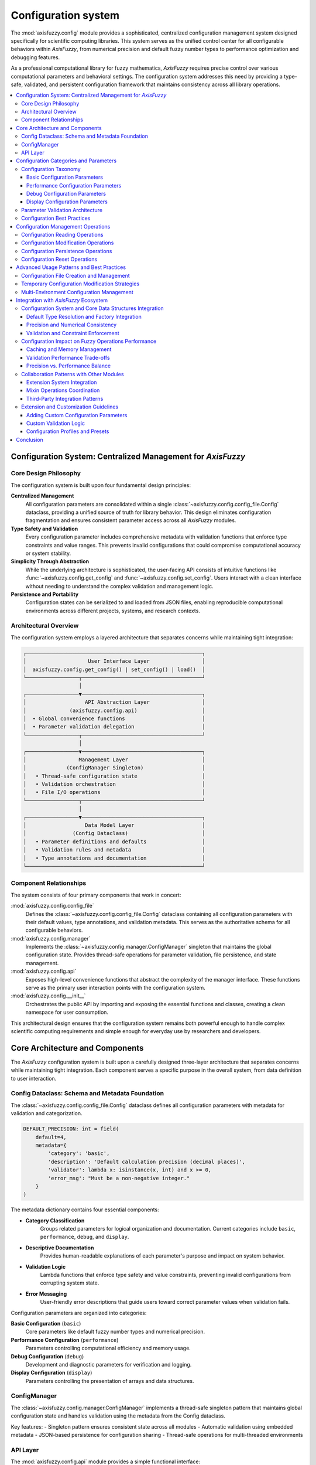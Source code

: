 .. _config_guide:

Configuration system
====================

The :mod:`axisfuzzy.config` module provides a sophisticated, centralized configuration
management system designed specifically for scientific computing libraries. This system
serves as the unified control center for all configurable behaviors within `AxisFuzzy`,
from numerical precision and default fuzzy number types to performance optimization
and debugging features.

As a professional computational library for fuzzy mathematics, `AxisFuzzy` requires
precise control over various computational parameters and behavioral settings.
The configuration system addresses this need by providing a type-safe, validated,
and persistent configuration framework that maintains consistency across all
library operations.

.. contents::
   :local:



Configuration System: Centralized Management for `AxisFuzzy`
------------------------------------------------------------

Core Design Philosophy
~~~~~~~~~~~~~~~~~~~~~~

The configuration system is built upon four fundamental design principles:

**Centralized Management**
    All configuration parameters are consolidated within a single :class:`~axisfuzzy.config.config_file.Config`
    dataclass, providing a unified source of truth for library behavior. This design
    eliminates configuration fragmentation and ensures consistent parameter access
    across all `AxisFuzzy` modules.

**Type Safety and Validation**
    Every configuration parameter includes comprehensive metadata with validation
    functions that enforce type constraints and value ranges. This prevents invalid
    configurations that could compromise computational accuracy or system stability.

**Simplicity Through Abstraction**
    While the underlying architecture is sophisticated, the user-facing API consists
    of intuitive functions like :func:`~axisfuzzy.config.get_config` and
    :func:`~axisfuzzy.config.set_config`. Users interact with a clean interface
    without needing to understand the complex validation and management logic.

**Persistence and Portability**
    Configuration states can be serialized to and loaded from JSON files, enabling
    reproducible computational environments across different projects, systems,
    and research contexts.

Architectural Overview
~~~~~~~~~~~~~~~~~~~~~~

The configuration system employs a layered architecture that separates concerns
while maintaining tight integration:

.. code-block:: text

    ┌─────────────────────────────────────────────────────────┐
    │                    User Interface Layer                 │
    │  axisfuzzy.config.get_config() | set_config() | load()  │
    └─────────────────┬───────────────────────────────────────┘
                      │
    ┌─────────────────▼───────────────────────────────────────┐
    │                   API Abstraction Layer                 │
    │              (axisfuzzy.config.api)                     │
    │  • Global convenience functions                         │
    │  • Parameter validation delegation                      │
    └─────────────────┬───────────────────────────────────────┘
                      │
    ┌─────────────────▼───────────────────────────────────────┐
    │                 Management Layer                        │
    │             (ConfigManager Singleton)                   │
    │   • Thread-safe configuration state                     │
    │   • Validation orchestration                            │
    │   • File I/O operations                                 │
    └─────────────────┬───────────────────────────────────────┘
                      │
    ┌─────────────────▼───────────────────────────────────────┐
    │                   Data Model Layer                      │
    │               (Config Dataclass)                        │
    │   • Parameter definitions and defaults                  │
    │   • Validation rules and metadata                       │
    │   • Type annotations and documentation                  │
    └─────────────────────────────────────────────────────────┘

Component Relationships
~~~~~~~~~~~~~~~~~~~~~~~

The system consists of four primary components that work in concert:

:mod:`axisfuzzy.config.config_file`
    Defines the :class:`~axisfuzzy.config.config_file.Config` dataclass containing
    all configuration parameters with their default values, type annotations,
    and validation metadata. This serves as the authoritative schema for all
    configurable behaviors.

:mod:`axisfuzzy.config.manager`
    Implements the :class:`~axisfuzzy.config.manager.ConfigManager` singleton
    that maintains the global configuration state. Provides thread-safe operations
    for parameter validation, file persistence, and state management.

:mod:`axisfuzzy.config.api`
    Exposes high-level convenience functions that abstract the complexity of
    the manager interface. These functions serve as the primary user interaction
    points with the configuration system.

:mod:`axisfuzzy.config.__init__`
    Orchestrates the public API by importing and exposing the essential functions
    and classes, creating a clean namespace for user consumption.

This architectural design ensures that the configuration system remains both
powerful enough to handle complex scientific computing requirements and simple
enough for everyday use by researchers and developers.





Core Architecture and Components
--------------------------------

The `AxisFuzzy` configuration system is built upon a carefully designed
three-layer architecture that separates concerns while maintaining tight
integration. Each component serves a specific purpose in the overall system,
from data definition to user interaction.

Config Dataclass: Schema and Metadata Foundation
~~~~~~~~~~~~~~~~~~~~~~~~~~~~~~~~~~~~~~~~~~~~~~~~

The :class:`~axisfuzzy.config.config_file.Config` dataclass defines all
configuration parameters with metadata for validation and categorization.

.. code-block:: python

    DEFAULT_PRECISION: int = field(
        default=4,
        metadata={
            'category': 'basic',
            'description': 'Default calculation precision (decimal places)',
            'validator': lambda x: isinstance(x, int) and x >= 0,
            'error_msg': "Must be a non-negative integer."
        }
    )

The metadata dictionary contains four essential components:

- **Category Classification**
    Groups related parameters for logical organization and documentation.
    Current categories include ``basic``, ``performance``, ``debug``, and
    ``display``.

- **Descriptive Documentation**
    Provides human-readable explanations of each parameter's purpose and
    impact on system behavior.

- **Validation Logic**
    Lambda functions that enforce type safety and value constraints,
    preventing invalid configurations from corrupting system state.

- **Error Messaging**
    User-friendly error descriptions that guide users toward correct
    parameter values when validation fails.

Configuration parameters are organized into categories:

**Basic Configuration** (``basic``)
    Core parameters like default fuzzy number types and numerical precision.

**Performance Configuration** (``performance``)
    Parameters controlling computational efficiency and memory usage.

**Debug Configuration** (``debug``)
    Development and diagnostic parameters for verification and logging.

**Display Configuration** (``display``)
    Parameters controlling the presentation of arrays and data structures.

ConfigManager
~~~~~~~~~~~~~

The :class:`~axisfuzzy.config.manager.ConfigManager` implements a thread-safe
singleton pattern that maintains global configuration state and handles
validation using the metadata from the Config dataclass.

Key features:
- Singleton pattern ensures consistent state across all modules
- Automatic validation using embedded metadata
- JSON-based persistence for configuration sharing
- Thread-safe operations for multi-threaded environments

API Layer
~~~~~~~~~

The :mod:`axisfuzzy.config.api` module provides a simple functional interface:

:func:`~axisfuzzy.config.api.get_config`
    Returns the current configuration instance.

:func:`~axisfuzzy.config.api.set_config`
    Updates configuration parameters with validation.

:func:`~axisfuzzy.config.api.load_config_file`
    Loads configuration from JSON files.

:func:`~axisfuzzy.config.api.save_config_file`
    Saves current configuration to JSON format.

:func:`~axisfuzzy.config.api.reset_config`
    Restores all parameters to default values.

The configuration system is designed for thread-safe operation in
multi-threaded scientific computing environments. The singleton manager
uses appropriate locking mechanisms to ensure that configuration changes
are atomic and visible across all threads.

This design enables safe use of `AxisFuzzy` in parallel computing scenarios,
including distributed fuzzy number operations and concurrent analysis
pipelines.



Configuration Categories and Parameters
---------------------------------------

The `AxisFuzzy` configuration system organizes parameters into logical
categories, each serving specific aspects of the library's behavior.
This section provides comprehensive documentation of all configuration
parameters, their purposes, validation rules, and interdependencies.

Configuration Taxonomy
~~~~~~~~~~~~~~~~~~~~~~

Parameters are systematically categorized using metadata-driven classification:

.. code-block:: python

   @dataclass
   class Config:
       PARAMETER_NAME: type = field(
           default=value,
           metadata={
               'category': 'basic|performance|debug|display',
               'description': 'Detailed parameter description',
               'validator': lambda x: validation_logic(x),
               'error_msg': 'User-friendly error message'
           }
       )

This metadata-driven approach enables automatic validation, categorization,
and documentation generation while maintaining type safety.

Basic Configuration Parameters
++++++++++++++++++++++++++++++

Fundamental parameters that define core computational behavior:

**DEFAULT_MTYPE: str**
    Default fuzzy number type for object construction.
    
    :Default: ``'qrofn'``
    :Impact: Affects all ``Fuzznum`` instantiations without explicit type

**DEFAULT_Q: int**
    Default q-rung parameter for orthopair fuzzy numbers.
    
    :Default: ``1``
    :Impact: Controls generalization level (μᵍ + νᵍ ≤ 1)

**DEFAULT_PRECISION: int**
    Numerical precision for computational operations.
    
    :Default: ``4``
    :Impact: Affects display formatting and numerical stability

**DEFAULT_EPSILON: float**
    Numerical tolerance for floating-point comparisons.
    
    :Default: ``1e-12``
    :Impact: Determines equality thresholds and zero-value detection

Performance Configuration Parameters
++++++++++++++++++++++++++++++++++++

Parameters that impact computational efficiency and memory usage:

**CACHE_SIZE: int**
    Maximum entries in operation result caches.
    
    :Default: ``256``
    :Impact: Controls memory vs. speed trade-off (0 disables caching)

Debug Configuration Parameters
++++++++++++++++++++++++++++++

Parameters for development, testing, and verification:

**TNORM_VERIFY: bool**
    Enables T-norm mathematical properties verification.
    
    :Default: ``False``
    :Impact: Significantly affects initialization performance (1-5x slower)

Display Configuration Parameters
++++++++++++++++++++++++++++++++

The **display** category manages array visualization and output formatting
for large-scale fuzzy computations.

**Array Size Thresholds**
    The system defines four size categories with corresponding display strategies:
    
   .. list-table:: Display Thresholds
      :header-rows: 1

      * - Parameter
        - Value
        - Description
      * - DISPLAY_THRESHOLD_SMALL
        - 1,000
        - Arrays below this threshold are displayed in full
      * - DISPLAY_THRESHOLD_MEDIUM  
        - 10,000
        - Medium arrays show edge elements with central truncation
      * - DISPLAY_THRESHOLD_LARGE
        - 100,000 
        - Large arrays use aggressive truncation with minimal edge display
      * - DISPLAY_THRESHOLD_HUGE
        - 1,000,000
        - Huge arrays show only essential structural information

**Edge Display Parameters**
    Control the number of elements shown at array boundaries:
    
    .. list-table:: Display Edge Items Configuration
       :header-rows: 1

       * - Parameter
         - Elements per Dimension
         - Description
       * - MEDIUM
         - 3
         - Shows 3 elements at each edge for medium-sized arrays
       * - LARGE
         - 3
         - Shows 3 elements at each edge for large arrays
       * - HUGE
         - 2
         - Shows only 2 elements at each edge for huge arrays
    
    These parameters balance information content with readability,
    ensuring that users can understand array structure without
    overwhelming console output.

Parameter Validation Architecture
~~~~~~~~~~~~~~~~~~~~~~~~~~~~~~~~~

The configuration system implements a sophisticated validation framework
that ensures type safety and logical consistency.

**Metadata-Driven Validation**
    Each parameter includes a ``validator`` function in its metadata:
    
    .. code-block:: python
    
       'validator': lambda x: isinstance(x, int) and x >= 0
    
    These validators are automatically invoked during configuration updates,
    providing immediate feedback for invalid values.

**Error Message Design**
    Validation errors include:
    
    - **Parameter name** and **invalid value**
    - **Specific validation rule** that failed
    - **Suggested correction** when applicable
    
    Example error message:
    
    .. code-block:: text
    
       ValueError: Invalid value for 'DEFAULT_PRECISION': -2.
       Must be a non-negative integer.

**Constraint Rules and Dependencies**
    While most parameters are independent, some logical relationships exist:
    
    - Display thresholds should maintain ordering: SMALL < MEDIUM < LARGE < HUGE
    - Edge items should be reasonable relative to threshold sizes
    - Epsilon values should be appropriate for the chosen precision
    
    Future versions may implement cross-parameter validation to enforce
    these relationships automatically.

Configuration Best Practices
~~~~~~~~~~~~~~~~~~~~~~~~~~~~~

**Performance Optimization**
    - Set ``CACHE_SIZE`` based on available memory and usage patterns
    - Use higher precision only when numerical accuracy is critical
    - Disable ``TNORM_VERIFY`` in production environments

**Memory Management**
    - Monitor cache memory usage in long-running applications
    - Adjust display thresholds for memory-constrained environments
    - Consider precision impact on memory footprint

**Development Workflow**
    - Enable ``TNORM_VERIFY`` during algorithm development
    - Use configuration files for reproducible research
    - Document configuration choices in scientific publications

This comprehensive parameter system provides fine-grained control over
`AxisFuzzy`'s behavior while maintaining ease of use through sensible
defaults and robust validation mechanisms.





Configuration Management Operations
-----------------------------------

The `AxisFuzzy` configuration system provides a comprehensive set of operations
for managing configuration state throughout the application lifecycle. These
operations are exposed through a high-level API that abstracts the underlying
manager implementation while preserving full functionality.

Configuration Reading Operations
~~~~~~~~~~~~~~~~~~~~~~~~~~~~~~~~

The configuration system provides multiple approaches for accessing current
configuration values, each optimized for different use cases.

**Primary Access Method: get_config()**
    The :func:`~axisfuzzy.config.api.get_config` function returns the active
    :class:`~axisfuzzy.config.config_file.Config` instance, providing direct
    access to all configuration parameters:
    
    .. code-block:: python
    
       from axisfuzzy.config.api import get_config
       
       # Get the complete configuration object
       config = get_config()
       
       # Access individual parameters
       precision = config.DEFAULT_PRECISION
       cache_size = config.CACHE_SIZE
       
       # Check configuration state
       print(f"Current precision: {precision}")
       print(f"Cache size: {cache_size}")

**Attribute Access Pattern**
    Configuration parameters are accessed as standard Python attributes,
    leveraging the dataclass implementation for type safety and IDE support:
    
    .. code-block:: python
    
       config = get_config()
       
       # Direct attribute access
       if config.TNORM_VERIFY:
           print("T-norm verification enabled")
       
       # Use in conditional logic
       threshold = (config.DISPLAY_THRESHOLD_MEDIUM 
                   if array_size < 50000 
                   else config.DISPLAY_THRESHOLD_LARGE)

Configuration Modification Operations
~~~~~~~~~~~~~~~~~~~~~~~~~~~~~~~~~~~~~

Configuration updates are performed through the :func:`~axisfuzzy.config.api.set_config`
function, which provides atomic updates with comprehensive validation.

**Single Parameter Updates**
    
    .. code-block:: python
    
       from axisfuzzy.config.api import set_config
       
       # Update calculation precision
       set_config(DEFAULT_PRECISION=6)
       
       # Enable debug verification
       set_config(TNORM_VERIFY=True)

**Batch Parameter Updates**
    Multiple parameters can be updated atomically in a single operation:
    
    .. code-block:: python
    
       # Configure for high-precision scientific computing
       set_config(
           DEFAULT_PRECISION=8,
           DEFAULT_EPSILON=1e-15,
           CACHE_SIZE=1024
       )

**Validation and Error Handling**
    All parameter updates undergo validation using metadata-driven rules:
    
    .. code-block:: python
    
       try:
           set_config(DEFAULT_PRECISION=-1)  # Invalid value
       except ValueError as e:
           print(f"Validation error: {e}")
           # Output: Invalid value for 'DEFAULT_PRECISION': -1.
           #         Must be a non-negative integer.

Configuration Persistence Operations
~~~~~~~~~~~~~~~~~~~~~~~~~~~~~~~~~~~~

The configuration system supports loading and saving configuration state
to JSON files, enabling reproducible research and deployment scenarios.

**Loading Configuration Files**
    The :func:`~axisfuzzy.config.api.load_config_file` function reads
    configuration from JSON files with comprehensive error handling:
    
    .. code-block:: python
    
       from axisfuzzy.config.api import load_config_file
       
       # Load from file path
       load_config_file("/path/to/config.json")
       
       # Load with error handling
       try:
           load_config_file("research_config.json")
       except FileNotFoundError:
           print("Configuration file not found")
       except ValueError as e:
           print(f"Invalid configuration: {e}")

**Saving Configuration Files**
    Current configuration state can be persisted using
    :func:`~axisfuzzy.config.api.save_config_file`:
    
    .. code-block:: python
    
       from axisfuzzy.config.api import save_config_file
       
       # Save current configuration
       save_config_file("current_config.json")
       
       # Save with automatic directory creation
       save_config_file("/experiments/run_001/config.json")

**JSON Format Structure**
    Configuration files use a flat JSON structure mapping parameter names
    to values:
    
    .. code-block:: json
    
       {
         "DEFAULT_PRECISION": 6,
         "DEFAULT_EPSILON": 1e-12,
         "CACHE_SIZE": 512,
         "TNORM_VERIFY": false
       }

Configuration Reset Operations
~~~~~~~~~~~~~~~~~~~~~~~~~~~~~~

The configuration system provides reset functionality to restore default
state and clear modification tracking.

**Complete Reset**
    The :func:`~axisfuzzy.config.api.reset_config` function restores
    all parameters to their default values:
    
    .. code-block:: python
    
       from axisfuzzy.config.api import reset_config
       
       # Reset to defaults
       reset_config()
       
       # Verify reset
       config = get_config()
       assert config.DEFAULT_PRECISION == 4  # Default value

**State Management**
    Reset operations clear internal state tracking:
    
    - **Configuration source**: Cleared to None
    - **Modification flags**: Reset to False
    - **Parameter values**: Restored to dataclass defaults
    
    This ensures clean state for subsequent operations and testing scenarios.

**Integration with Manager**
    All API functions delegate to the underlying
    :class:`~axisfuzzy.config.manager.ConfigManager` singleton, ensuring
    consistent state management across the application:
    
    .. code-block:: python
    
       from axisfuzzy.config.api import get_config_manager
       
       # Access manager directly if needed
       manager = get_config_manager()
       
       # Check modification state
       if manager.is_modified():
           print("Configuration has been modified")
       
       # Get source information
       source = manager.get_config_source()
       if source:
           print(f"Loaded from: {source}")

These operations provide a complete configuration management solution,
supporting both interactive development and automated deployment workflows
while maintaining data integrity through comprehensive validation.





Advanced Usage Patterns and Best Practices
-------------------------------------------

This section covers advanced configuration management patterns that enable
efficient development workflows, environment-specific configurations, and
robust deployment strategies.

Configuration File Creation and Management
~~~~~~~~~~~~~~~~~~~~~~~~~~~~~~~~~~~~~~~~~~~

The configuration system provides sophisticated file management capabilities
through template generation and structured configuration workflows.

**Template Generation**

The :class:`~axisfuzzy.config.manager.ConfigManager` provides a static method
for creating configuration templates populated with default values

.. code-block:: python

    from axisfuzzy.config.manager import ConfigManager
    
    # Create a template with all default values
    ConfigManager.create_config_template('config_template.json')

The generated template includes metadata fields for documentation

.. code-block:: json

    {
        "_comment": "AxisFuzzy Configuration File Template",
        "_description": "Modify parameters as needed",
        "_version": "1.0",
        "DEFAULT_MTYPE": "qrofn",
        "DEFAULT_PRECISION": 4,
        "CACHE_SIZE": 256
        // ... other parameters
    }

**Configuration Validation Workflow**

Best practice involves validating configurations before deployment

.. code-block:: python

    import axisfuzzy.config as config
    
    # Load configuration
    config.load_config_file('production.json')
    
    # Validate all parameters
    manager = config.get_config_manager()
    errors = manager.validate_all_config()
    
    if errors:
        print("Configuration errors found:")
        for error in errors:
            print(f"  - {error}")
    else:
        print("Configuration validated successfully")

Temporary Configuration Modification Strategies
~~~~~~~~~~~~~~~~~~~~~~~~~~~~~~~~~~~~~~~~~~~~~~~~

Temporary configuration changes are essential for testing, debugging, and
context-specific computations without affecting global state.

**Context-Based Configuration Pattern**

Implement temporary modifications using save/restore patterns

.. code-block:: python

    # Save current state
    original_config = config.get_config()
    original_precision = original_config.DEFAULT_PRECISION
    original_cache = original_config.CACHE_SIZE
    
    try:
        # Apply temporary settings
        config.set_config(
            DEFAULT_PRECISION=8,
            CACHE_SIZE=0  # Disable caching for testing
        )
        
        # Perform operations requiring specific configuration
        result = perform_high_precision_calculation()
        
    finally:
        # Restore original configuration
        config.set_config(
            DEFAULT_PRECISION=original_precision,
            CACHE_SIZE=original_cache
        )

**Configuration Snapshot Management**

For complex temporary modifications, use configuration snapshots

.. code-block:: python

    def with_temporary_config(**temp_settings):
        """Context manager for temporary configuration changes."""
        # Save current configuration to temporary file
        import tempfile
        import os
        
        with tempfile.NamedTemporaryFile(mode='w', suffix='.json', 
                                       delete=False) as tmp:
            temp_file = tmp.name
        
        try:
            config.save_config_file(temp_file)
            config.set_config(**temp_settings)
            yield
        finally:
            config.load_config_file(temp_file)
            os.unlink(temp_file)

Multi-Environment Configuration Management
~~~~~~~~~~~~~~~~~~~~~~~~~~~~~~~~~~~~~~~~~~

Production systems require environment-specific configurations while
maintaining consistency across development, testing, and deployment stages.

**Environment-Specific Configuration Files**

Organize configurations by environment

.. code-block:: text

    configs/
    ├── base.json          # Common settings
    ├── development.json   # Development overrides
    ├── testing.json       # Testing-specific settings
    └── production.json    # Production optimizations

**Configuration Inheritance Pattern**

Implement configuration layering for environment management

.. code-block:: python

    import json
    from pathlib import Path
    
    def load_environment_config(env_name='development'):
        """Load configuration with environment-specific overrides."""
        config_dir = Path('configs')
        
        # Load base configuration
        base_config = {}
        base_file = config_dir / 'base.json'
        if base_file.exists():
            with open(base_file) as f:
                base_config = json.load(f)
        
        # Load environment-specific overrides
        env_file = config_dir / f'{env_name}.json'
        if env_file.exists():
            with open(env_file) as f:
                env_config = json.load(f)
                base_config.update(env_config)
        
        # Apply merged configuration
        config.reset_config()
        config.set_config(**base_config)
        
        return base_config

**Environment Detection and Auto-Configuration**

Implement automatic environment detection

.. code-block:: python

    import os
    
    def auto_configure_environment():
        """Automatically configure based on environment variables."""
        env = os.getenv('AXISFUZZY_ENV', 'development')
        
        env_configs = {
            'development': {
                'DEFAULT_PRECISION': 4,
                'CACHE_SIZE': 128,
                'TNORM_VERIFY': True
            },
            'testing': {
                'DEFAULT_PRECISION': 6,
                'CACHE_SIZE': 64,
                'TNORM_VERIFY': True
            },
            'production': {
                'DEFAULT_PRECISION': 4,
                'CACHE_SIZE': 512,
                'TNORM_VERIFY': False
            }
        }
        
        if env in env_configs:
            config.set_config(**env_configs[env])
            print(f"Configured for {env} environment")
        else:
            print(f"Unknown environment: {env}, using defaults")

**Configuration Monitoring and Validation**

Implement configuration monitoring for production environments

.. code-block:: python

    def monitor_configuration_health():
        """Monitor configuration state and detect issues."""
        manager = config.get_config_manager()
        
        # Check modification status
        if manager.is_modified():
            print("Warning: Configuration modified since last save")
        
        # Validate current configuration
        errors = manager.validate_all_config()
        if errors:
            print("Configuration validation failed:")
            for error in errors:
                print(f"  - {error}")
            return False
        
        # Check configuration source
        source = manager.get_config_source()
        if source:
            print(f"Configuration loaded from: {source}")
        else:
            print("Using default configuration")
        
        return True

These advanced patterns enable robust configuration management across
different deployment scenarios while maintaining code clarity and
operational reliability.




Integration with `AxisFuzzy` Ecosystem
--------------------------------------

The configuration system serves as the foundational layer that orchestrates
the behavior of all `AxisFuzzy` components. This chapter explores how configuration
parameters influence core data structures, computational performance, and
module interactions, providing guidance for extending and customizing the
configuration framework to meet specialized requirements.

Configuration System and Core Data Structures Integration
~~~~~~~~~~~~~~~~~~~~~~~~~~~~~~~~~~~~~~~~~~~~~~~~~~~~~~~~~

The configuration system deeply integrates with `AxisFuzzy`'s core data structures
(``Fuzznum`` and ``Fuzzarray``) through strategic parameter injection and
runtime behavior modification. This integration ensures consistent behavior
across all fuzzy number operations while maintaining flexibility for
specialized use cases.

Default Type Resolution and Factory Integration
+++++++++++++++++++++++++++++++++++++++++++++++

The configuration system controls the default behavior of fuzzy number creation
through the ``DEFAULT_MTYPE`` and ``DEFAULT_Q`` parameters. These settings
influence the :func:`~axisfuzzy.core.fuzzynum` factory function's type
resolution mechanism.

.. code-block:: python

    import axisfuzzy.config as config
    from axisfuzzy.core import fuzzynum
    
    # Configuration affects default fuzzy number creation
    config.set_config(DEFAULT_MTYPE='qrohfn', DEFAULT_Q=3)
    
    # Factory uses configuration defaults
    fnum = fuzzynum(([0.8, 0.6], [0.1, 0.2]))  # Creates q-ROHFN with q=3
    print(f"Type: {fnum.mtype}, Q-value: {fnum.q}")

Precision and Numerical Consistency
++++++++++++++++++++++++++++++++++++

The ``DEFAULT_PRECISION`` parameter ensures numerical consistency across
all fuzzy number operations, affecting both display formatting and
internal calculations.

.. code-block:: python

    # Precision affects all numerical operations
    config.set_config(DEFAULT_PRECISION=6)
    
    fnum = fuzzynum((0.123456789, 0.087654321))
    print(fnum)  
    # Output respects precision setting: <0.123457,0.087654>

Validation and Constraint Enforcement
++++++++++++++++++++++++++++++++++++++

The ``DEFAULT_EPSILON`` parameter controls the tolerance for constraint
validation in fuzzy number strategies, ensuring mathematical consistency
while accommodating floating-point precision limitations.

.. code-block:: python

    # Epsilon affects constraint validation
    config.set_config(DEFAULT_EPSILON=1e-10)
    
    # Stricter validation for constraint checking
    fnum = fuzzynum(md=0.9, nmd=0.4, q=2)
    # Validates: md^q + nmd^q <= 1 + epsilon

Configuration Impact on Fuzzy Operations Performance
~~~~~~~~~~~~~~~~~~~~~~~~~~~~~~~~~~~~~~~~~~~~~~~~~~~~~

Configuration parameters significantly influence the computational performance
of fuzzy operations through caching mechanisms, validation controls, and
debugging features. Understanding these impacts enables optimal performance
tuning for different deployment scenarios.

Caching and Memory Management
+++++++++++++++++++++++++++++

The ``CACHE_SIZE`` parameter controls the operation result cache, directly
impacting performance for repetitive computations. Proper cache sizing
balances memory usage with computational efficiency.

.. code-block:: python

    # Configure cache for high-performance scenarios
    config.set_config(CACHE_SIZE=1024)  # Larger cache for better performance
    
    # Performance-critical operations benefit from caching
    from axisfuzzy.core.triangular import OperationTNorm
    
    op = OperationTNorm(norm_type='einstein', q=2)
    # Repeated operations use cached results
    result1 = op.t_norm(0.8, 0.6)
    result2 = op.t_norm(0.8, 0.6)  # Retrieved from cache

Validation Performance Trade-offs
+++++++++++++++++++++++++++++++++

The ``TNORM_VERIFY`` parameter enables comprehensive mathematical validation
of t-norm operations at the cost of computational overhead. This setting
should be carefully managed based on deployment requirements.

.. code-block:: python

    # Development: Enable verification for correctness
    config.set_config(TNORM_VERIFY=True)
    
    # Production: Disable for optimal performance
    config.set_config(TNORM_VERIFY=False)
    
    # Verification affects t-norm initialization time
    op = OperationTNorm(norm_type='hamacher', p=2)
    # With TNORM_VERIFY=True: validates commutativity, associativity, etc.

Precision vs. Performance Balance
++++++++++++++++++++++++++++++++++

Higher precision settings may impact performance in computation-intensive
scenarios. The configuration system allows dynamic adjustment based on
accuracy requirements.

.. code-block:: python

    # High-precision scientific computing
    config.set_config(DEFAULT_PRECISION=12, DEFAULT_EPSILON=1e-15)
    
    # Performance-optimized settings
    config.set_config(DEFAULT_PRECISION=4, DEFAULT_EPSILON=1e-8)

Collaboration Patterns with Other Modules
~~~~~~~~~~~~~~~~~~~~~~~~~~~~~~~~~~~~~~~~~

The configuration system establishes standardized collaboration patterns
with `AxisFuzzy`'s extension system, mixin operations, and external integrations.
These patterns ensure consistent behavior across the entire ecosystem while
maintaining modularity and extensibility.

Extension System Integration
++++++++++++++++++++++++++++

Configuration parameters influence the behavior of extension functions,
particularly those involving numerical computations and type-specific
operations. Extensions can access configuration through the global API.

.. code-block:: python

    # Extension functions respect global configuration
    from axisfuzzy.core import fuzzynum
    import axisfuzzy.config as config
    
    # Configure precision for extension operations
    config.set_config(DEFAULT_PRECISION=8)
    
    # Extensions use configuration for consistent behavior
    fnum1 = fuzzynum(md=0.8, nmd=0.2, q=2)
    fnum2 = fuzzynum(md=0.7, nmd=0.3, q=2)
    
    # Distance calculations respect precision settings
    distance = fnum1.distance(fnum2, method='euclidean')

Mixin Operations Coordination
+++++++++++++++++++++++++++++

Mixin operations leverage configuration parameters for array manipulations
and structural transformations, ensuring consistent behavior across
different fuzzy number types.

.. code-block:: python

    from axisfuzzy.core import fuzzyset
    import numpy as np

    # Configuration affects array operations
    config.set_config(DEFAULT_MTYPE='qrofn', DEFAULT_Q=3)

    data = np.array([[[0.2, 0.3], [0.4, 0.5]], [[0.1, 0.2], [0.3, 0.4]]], dtype=object)
    farr = fuzzyset(data=data)
    reshaped = farr.reshape((4, 1))  # Respects type configuration

Third-Party Integration Patterns
++++++++++++++++++++++++++++++++

The configuration system provides standardized interfaces for third-party
libraries and external tools, enabling seamless integration while
maintaining configuration consistency.

.. code-block:: python

    # Configuration export for external tools
    from dataclasses import asdict
    
    manager = config.get_config_manager()
    config_obj = manager.get_config()
    config_dict = asdict(config_obj)
    
    # External libraries can access AxisFuzzy configuration
    external_tool_config = {
        'precision': config_dict['DEFAULT_PRECISION'],
        'epsilon': config_dict['DEFAULT_EPSILON']
    }

Extension and Customization Guidelines
~~~~~~~~~~~~~~~~~~~~~~~~~~~~~~~~~~~~~~

The configuration system is designed for extensibility, allowing developers
to add custom configuration parameters and validation logic. This section
provides guidelines for extending the configuration framework while
maintaining compatibility and consistency.

Adding Custom Configuration Parameters
++++++++++++++++++++++++++++++++++++++

Custom parameters can be added by extending the ``Config`` dataclass
with proper metadata and validation functions.

.. code-block:: python

    from dataclasses import dataclass, field
    from axisfuzzy.config.config_file import Config
    
    @dataclass
    class ExtendedConfig(Config):
        CUSTOM_THRESHOLD: float = field(
            default=0.5,
            metadata={
                'category': 'custom',
                'description': 'Custom threshold for specialized operations',
                'validator': lambda x: isinstance(x, (int, float)) and 0 <= x <= 1,
                'error_msg': "Must be a number between 0 and 1."
            }
        )

Custom Validation Logic
+++++++++++++++++++++++

Complex validation scenarios can be implemented through custom validator
functions that integrate with the configuration system's validation framework.

.. code-block:: python

    def validate_performance_config(precision, cache_size):
        """Custom validator for performance-related parameters."""
        if precision > 10 and cache_size > 512:
            raise ValueError("High precision with large cache may cause memory issues")
        return True

Configuration Profiles and Presets
++++++++++++++++++++++++++++++++++

Developers can create configuration profiles for different use cases,
providing convenient presets for common scenarios.

.. code-block:: python

    # Performance-optimized profile
    PERFORMANCE_PROFILE = {
        'DEFAULT_PRECISION': 4,
        'CACHE_SIZE': 1024,
        'TNORM_VERIFY': False,
        'DEFAULT_EPSILON': 1e-8
    }
    
    # Scientific computing profile
    SCIENTIFIC_PROFILE = {
        'DEFAULT_PRECISION': 12,
        'CACHE_SIZE': 256,
        'TNORM_VERIFY': True,
        'DEFAULT_EPSILON': 1e-15
    }
    
    # Apply profile
    config.set_config(**PERFORMANCE_PROFILE)

Conclusion
----------

The `AxisFuzzy` configuration system provides a comprehensive framework for
managing library behavior across all computational scenarios. Through its
integration with core data structures, performance optimization mechanisms,
and extensible architecture, it enables both novice users and advanced
researchers to tailor the library's behavior to their specific requirements.

Key benefits of the configuration system include:

- **Centralized Control**: All library behavior is controlled through a
  single, consistent interface
- **Performance Optimization**: Fine-grained control over computational
  trade-offs between accuracy and speed
- **Ecosystem Integration**: Seamless coordination with extensions, mixins,
  and external tools
- **Extensibility**: Clear patterns for adding custom configuration
  parameters and validation logic

By leveraging these capabilities, users can optimize `AxisFuzzy` for their
specific use cases while maintaining the reliability and consistency
that makes it a premier tool for fuzzy set theory research and application
development.